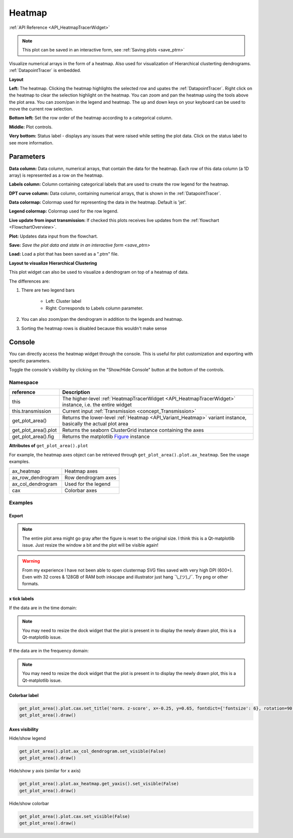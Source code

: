 .. _plot_Heatmap:

Heatmap
*******

:ref:`API Reference <API_HeatmapTracerWidget>`

.. note::
	This plot can be saved in an interactive form, see :ref:`Saving plots <save_ptrn>`

Visualize numerical arrays in the form of a heatmap. Also used for visualization of Hierarchical clusterting dendrograms. :ref:`DatapointTracer` is embedded.

**Layout**

.. image:: ./heatmap_layout.png

**Left:** The heatmap. Clicking the heatmap highlights the selected row and upates the :ref:`DatapointTracer`. Right click on the heatmap to clear the selection highlight on the heatmap. You can zoom and pan the heatmap using the tools above the plot area. You can zoom/pan in the legend and heatmap. The up and down keys on your keyboard can be used to move the current row selection.

**Bottom left:** Set the row order of the heatmap according to a categorical column.

**Middle:** Plot controls.

**Very bottom:** Status label - displays any issues that were raised while setting the plot data. Click on the status label to see more information.

Parameters
==========

**Data column:** Data column, numerical arrays, that contain the data for the heatmap. Each row of this data column (a 1D array) is represented as a row on the heatmap.

**Labels column:** Column containing categorical labels that are used to create the row legend for the heatmap.

**DPT curve column:** Data column, containing numerical arrays, that is shown in the :ref:`DatapointTracer`.

**Data colormap:** Colormap used for representing the data in the heatmap. Default is 'jet'.

**Legend colormap:** Colormap used for the row legend.

**Live update from input transmission:** If checked this plots receives live updates from the :ref:`flowchart <FlowchartOverview>`.

**Plot:** Updates data input from the flowchart.

**Save:** `Save the plot data and state in an interactive form <save_ptrn>`

**Load:** Load a plot that has been saved as a ".ptrn" file.


**Layout to visualize Hierarchical Clustering**

.. image:: ./heatmap_clustering.png

This plot widget can also be used to visualize a dendrogram on top of a heatmap of data.

The differences are:

#. There are two legend bars

	- Left: Cluster label
	- Right: Corresponds to Labels column parameter.

#. You can also zoom/pan the dendrogram in addition to the legends and heatmap.

#. Sorting the heatmap rows is disabled because this wouldn't make sense

Console
=======

You can directly access the heatmap widget through the console. This is useful for plot customization and exporting with specific parameters.

Toggle the console's visibility by clicking on the "Show/Hide Console" button at the bottom of the controls.

.. seealso:: :ref:`API Reference <API_HeatmapTracerWidget>`

Namespace
---------

=====================       ========================================================================================
reference                   Description
=====================       ========================================================================================
this                        The higher-level :ref:`HeatmapTracerWidget <API_HeatmapTracerWidget>` instance, i.e. the entire widget
this.transmission           Current input :ref:`Transmission <concept_Transmission>`
get_plot_area()             Returns the lower-level :ref:`Heatmap <API_Variant_Heatmap>` variant instance, basically the actual plot area
get_plot_area().plot        Returns the seaborn ClusterGrid instance containing the axes
get_plot_area().fig         Returns the matplotlib `Figure <https://matplotlib.org/2.1.2/api/_as_gen/matplotlib.figure.Figure.html#matplotlib-figure-figure>`_ instance
=====================       ========================================================================================

**Attributes of** ``get_plot_area().plot``


For example, the heatmap axes object can be retrieved through ``get_plot_area().plot.ax_heatmap``. See the usage examples.

==================      =======================================
ax_heatmap              Heatmap axes
ax_row_dendrogram       Row dendrogram axes
ax_col_dendrogram       Used for the legend
cax                     Colorbar axes
==================      =======================================

Examples
--------

Export
^^^^^^

.. seealso:: matplotlib API for: `Figure.savefig <https://matplotlib.org/2.1.2/api/_as_gen/matplotlib.figure.Figure.html#matplotlib.figure.Figure.savefig>`_, `Figure.set_size_inches <https://matplotlib.org/2.1.2/api/_as_gen/matplotlib.figure.Figure.html#matplotlib.figure.Figure.set_size_inches>`_, `Figure.get_size_inches <https://matplotlib.org/2.1.2/api/_as_gen/matplotlib.figure.Figure.html#matplotlib.figure.Figure.get_size_inches>`_

.. code-block:: python
    :linenos:
    
    # Desired size (width, height)
    size = (2.0, 2.5)
    
    # Get the figure
    fig = get_plot_area().fig
    
    # original size to reset the figure after we save it
    orig_size = fig.get_size_inches()
    
    #Set the desired size
    fig.set_size_inches(size)
    
    # Save the figure as a png file with 1200 dpi
    fig.savefig('/share/data/temp/kushal/amazing_heatmap.png', dpi=1200, bbox_inches='tight', pad_inches=0)
    
    # Reset the figure size and draw()
    fig.set_size_inches(orig_size)
    get_plot_area().draw()
    
.. note:: The entire plot area might go gray after the figure is reset to the original size. I think this is a Qt-matplotlib issue. Just resize the window a bit and the plot will be visible again!

.. warning:: From my experience I have not been able to open clustermap SVG files saved with very high DPI (600+). Even with 32 cores & 128GB of RAM both inkscape and illustrator just hang ¯\\_(ツ)_/¯. Try png or other formats.


x tick labels
^^^^^^^^^^^^^

.. seealso::  `matplotlib.axes.Axes.set_xticklabels <https://matplotlib.org/2.1.2/api/_as_gen/matplotlib.axes.Axes.set_xticklabels.html#matplotlib.axes.Axes.set_xticklabels>`_, `matplotlib.axes.Axes.set_xticks <https://matplotlib.org/2.1.2/api/_as_gen/matplotlib.axes.Axes.set_xticks.html#matplotlib.axes.Axes.set_xticks>`_.


If the data are in the time domain:

.. code-block:: python
    :linenos: 
    
    from mesmerize.analysis import get_sampling_rate
    import numpy as np
    
    # Get the sampling rate of the data
    sampling_rate = get_sampling_rate(this.transmission)
    
    # Number of frames currently displayed in the heatmap
    num_frames = get_plot_area().data.shape[1]
    
    # Set an appropriate interval
    interval = 30 # This is in seconds, not frames
    
    # Get the recording time in seconds
    recording_time = int(num_frames / sampling_rate)
    
    # Set the new ticks
    get_plot_area().plot.ax_heatmap.set_xticks(np.arange(0, num_frames, interval * sampling_rate))
    
    # Set the tick labels
    # You can change the fontsize here
    get_plot_area().plot.ax_heatmap.set_xticklabels(np.arange(0, recording_time, interval), fontdict={'fontsize': 4})
    
    # Set a title for the x axis. You can change the fontsize here
    get_plot_area().plot.ax_heatmap.set_xlabel('Time (seconds)', fontdict={'fontsize': 6})
    
    # Draw the plot with these changes
    get_plot_area().draw()
    
.. note:: You may need to resize the dock widget that the plot is present in to display the newly drawn plot, this is a Qt-matplotlib issue.

If the data are in the frequency domain:

.. code-block:: python
    :linenos:
    
    from mesmerize.analysis import get_frequency_linspace
    import numpy as np
    
    # Get frequency linspace and Nyquist frequency
    freqs, nf = get_frequency_linspace(this.transmission)
    
    # Get the number of frequencies currently shown in the heatmap
    num_freqs = get_plot_area().data.shape[1]
    
    # The max frequency currently display in the heatmap
    max_freq = freqs[num_freqs - 1]
    
    # Set an appropriate interval
    interval = 0.25 # This is in Hertz
    
    # Set the tick labels
    # Set the new ticks
    get_plot_area().plot.ax_heatmap.set_xticks(np.arange(0, num_freqs, (num_freqs * interval) / max_freq))
    
    # You can change the fontsize here
    get_plot_area().plot.ax_heatmap.set_xticklabels(np.arange(0, max_freq, interval), fontdict={'fontsize': 4})
    
    # Set a title for the x axis. You can change the fontsize here
    get_plot_area().plot.ax_heatmap.set_xlabel('Frequency (Hertz)', fontdict={'fontsize': 6})
    
    # Draw the plot with these changes
    get_plot_area().draw()

.. note:: You may need to resize the dock widget that the plot is present in to display the newly drawn plot, this is a Qt-matplotlib issue.

Colorbar label
^^^^^^^^^^^^^^

.. code-block:: python

    get_plot_area().plot.cax.set_title('norm. z-score', x=-0.25, y=0.65, fontdict={'fontsize': 6}, rotation=90)
    get_plot_area().draw()
    
Axes visibility
^^^^^^^^^^^^^^^

Hide/show legend

.. code-block:: python

    get_plot_area().plot.ax_col_dendrogram.set_visible(False)
    get_plot_area().draw()

Hide/show y axis (similar for x axis)

.. code-block:: python

    get_plot_area().plot.ax_heatmap.get_yaxis().set_visible(False)
    get_plot_area().draw()
    
Hide/show colorbar

.. code-block:: python

    get_plot_area().plot.cax.set_visible(False)
    get_plot_area().draw()
